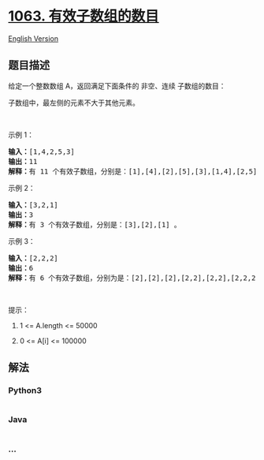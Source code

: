 * [[https://leetcode-cn.com/problems/number-of-valid-subarrays][1063.
有效子数组的数目]]
  :PROPERTIES:
  :CUSTOM_ID: 有效子数组的数目
  :END:
[[./solution/1000-1099/1063.Number of Valid Subarrays/README_EN.org][English
Version]]

** 题目描述
   :PROPERTIES:
   :CUSTOM_ID: 题目描述
   :END:

#+begin_html
  <!-- 这里写题目描述 -->
#+end_html

#+begin_html
  <p>
#+end_html

给定一个整数数组 A，返回满足下面条件的 非空、连续 子数组的数目：

#+begin_html
  </p>
#+end_html

#+begin_html
  <p>
#+end_html

子数组中，最左侧的元素不大于其他元素。

#+begin_html
  </p>
#+end_html

#+begin_html
  <p>
#+end_html

 

#+begin_html
  </p>
#+end_html

#+begin_html
  <p>
#+end_html

示例 1：

#+begin_html
  </p>
#+end_html

#+begin_html
  <pre><strong>输入：</strong>[1,4,2,5,3]
  <strong>输出：</strong>11
  <strong>解释：</strong>有 11 个有效子数组，分别是：[1],[4],[2],[5],[3],[1,4],[2,5],[1,4,2],[2,5,3],[1,4,2,5],[1,4,2,5,3] 。
  </pre>
#+end_html

#+begin_html
  <p>
#+end_html

示例 2：

#+begin_html
  </p>
#+end_html

#+begin_html
  <pre><strong>输入：</strong>[3,2,1]
  <strong>输出：</strong>3
  <strong>解释：</strong>有 3 个有效子数组，分别是：[3],[2],[1] 。
  </pre>
#+end_html

#+begin_html
  <p>
#+end_html

示例 3：

#+begin_html
  </p>
#+end_html

#+begin_html
  <pre><strong>输入：</strong>[2,2,2]
  <strong>输出：</strong>6
  <strong>解释：</strong>有 6 个有效子数组，分别为是：[2],[2],[2],[2,2],[2,2],[2,2,2] 。
  </pre>
#+end_html

#+begin_html
  <p>
#+end_html

 

#+begin_html
  </p>
#+end_html

#+begin_html
  <p>
#+end_html

提示：

#+begin_html
  </p>
#+end_html

#+begin_html
  <ol>
#+end_html

#+begin_html
  <li>
#+end_html

1 <= A.length <= 50000

#+begin_html
  </li>
#+end_html

#+begin_html
  <li>
#+end_html

0 <= A[i] <= 100000

#+begin_html
  </li>
#+end_html

#+begin_html
  </ol>
#+end_html

** 解法
   :PROPERTIES:
   :CUSTOM_ID: 解法
   :END:

#+begin_html
  <!-- 这里可写通用的实现逻辑 -->
#+end_html

#+begin_html
  <!-- tabs:start -->
#+end_html

*** *Python3*
    :PROPERTIES:
    :CUSTOM_ID: python3
    :END:

#+begin_html
  <!-- 这里可写当前语言的特殊实现逻辑 -->
#+end_html

#+begin_src python
#+end_src

*** *Java*
    :PROPERTIES:
    :CUSTOM_ID: java
    :END:

#+begin_html
  <!-- 这里可写当前语言的特殊实现逻辑 -->
#+end_html

#+begin_src java
#+end_src

*** *...*
    :PROPERTIES:
    :CUSTOM_ID: section
    :END:
#+begin_example
#+end_example

#+begin_html
  <!-- tabs:end -->
#+end_html
